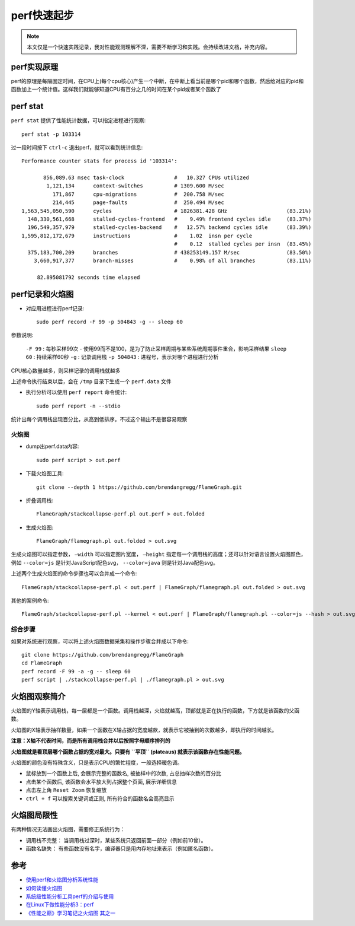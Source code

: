 .. _perf_startup:

==================
perf快速起步
==================

.. note::

   本文仅是一个快速实践记录，我对性能观测理解不深，需要不断学习和实践。会持续改进文档，补充内容。

perf实现原理
============

perf的原理是每隔固定时间，在CPU上(每个cpu核心)产生一个中断，在中断上看当前是哪个pid和哪个函数，然后给对应的pid和函数加上一个统计值。这样我们就能够知道CPU有百分之几的时间在某个pid或者某个函数了

.. figure:: ../../_static/kernel/perf/perf_interupt.png
   :scale: 70

perf stat
===========

``perf stat`` 提供了性能统计数据，可以指定进程进行观察::

   perf stat -p 103314

过一段时间按下 ``ctrl-c`` 退出perf，就可以看到统计信息::

    Performance counter stats for process id '103314':

           856,089.63 msec task-clock                #   10.327 CPUs utilized          
            1,121,134      context-switches          # 1309.600 M/sec                  
              171,867      cpu-migrations            #  200.758 M/sec                  
              214,445      page-faults               #  250.494 M/sec                  
    1,563,545,050,590      cycles                    # 1826381.428 GHz                   (83.21%)
      148,330,561,668      stalled-cycles-frontend   #    9.49% frontend cycles idle     (83.37%)
      196,549,357,979      stalled-cycles-backend    #   12.57% backend cycles idle      (83.39%)
    1,595,812,172,679      instructions              #    1.02  insn per cycle         
                                                     #    0.12  stalled cycles per insn  (83.45%)
      375,183,700,209      branches                  # 438253149.157 M/sec               (83.50%)
        3,660,917,377      branch-misses             #    0.98% of all branches          (83.11%)

         82.895081792 seconds time elapsed

perf记录和火焰图
==================

- 对应用进程进行perf记录::

   sudo perf record -F 99 -p 504843 -g -- sleep 60

参数说明:

  ``-F 99`` : 每秒采样99次 - 使用99而不是100，是为了防止采样周期与某些系统周期事件重合，影响采样结果
  ``sleep 60`` : 持续采样60秒
  ``-g`` : 记录调用栈
  ``-p 504843`` : 进程号，表示对哪个进程进行分析

CPU核心数量越多，则采样记录的调用栈就越多

上述命令执行结束以后，会在 ``/tmp`` 目录下生成一个 ``perf.data`` 文件

- 执行分析可以使用 ``perf report`` 命令统计::

   sudo perf report -n --stdio

统计出每个调用栈出现百分比，从高到低排序。不过这个输出不是很容易观察

火焰图
-------

- dump出perf.data内容::

   sudo perf script > out.perf

- 下载火焰图工具::

   git clone --depth 1 https://github.com/brendangregg/FlameGraph.git
  
- 折叠调用栈::

   FlameGraph/stackcollapse-perf.pl out.perf > out.folded

- 生成火焰图::

   FlameGraph/flamegraph.pl out.folded > out.svg

生成火焰图可以指定参数， ``–width`` 可以指定图片宽度， ``–height`` 指定每一个调用栈的高度；还可以针对语言设置火焰图颜色，例如 ``--color=js`` 是针对JavaScript配色svg， ``--color=java`` 则是针对Java配色svg。

上述两个生成火焰图的命令步骤也可以合并成一个命令::

   FlameGraph/stackcollapse-perf.pl < out.perf | FlameGraph/flamegraph.pl out.folded > out.svg

其他的案例命令::

   FlameGraph/stackcollapse-perf.pl --kernel < out.perf | FlameGraph/flamegraph.pl --color=js --hash > out.svg

综合步骤
---------

如果对系统进行观察，可以将上述火焰图数据采集和操作步骤合并成以下命令::

   git clone https://github.com/brendangregg/FlameGraph 
   cd FlameGraph 
   perf record -F 99 -a -g -- sleep 60 
   perf script | ./stackcollapse-perf.pl | ./flamegraph.pl > out.svg

火焰图观察简介
==============

火焰图的Y轴表示调用栈，每一层都是一个函数。调用栈越深，火焰就越高，顶部就是正在执行的函数，下方就是该函数的父函数。

火焰图的X轴表示抽样数量，如果一个函数在X轴占据的宽度越款，就表示它被抽到的次数越多，即执行的时间越长。

**注意：X轴不代表时间，而是所有调用栈合并以后按照字母顺序排列的**

**火焰图就是看顶层哪个函数占据的宽对最大。只要有 ``平顶`` (plateaus) 就表示该函数存在性能问题。**

火焰图的颜色没有特殊含义，只是表示CPU的繁忙程度，一般选择暖色调。

- 鼠标放到一个函数上后, 会展示完整的函数名, 被抽样中的次数, 占总抽样次数的百分比
- 点击某个函数后, 该函数会水平放大到占据整个页面, 展示详细信息
- 点击左上角 ``Reset Zoom`` 恢复缩放
- ``ctrl + f`` 可以搜索关键词或正则, 所有符合的函数名会高亮显示 

火焰图局限性
==============

有两种情况无法画出火焰图，需要修正系统行为：

- 调用栈不完整： 当调用栈过深时，某些系统只返回前面一部分（例如前10曾）。
- 函数名缺失： 有些函数没有名字，编译器只是用内存地址来表示（例如匿名函数）。

参考
======

- `使用perf和火焰图分析系统性能 <https://codertang.com/2018/12/17/perf/>`_
- `如何读懂火焰图 <http://www.ruanyifeng.com/blog/2017/09/flame-graph.html>`_
- `系统级性能分析工具perf的介绍与使用 <https://www.cnblogs.com/arnoldlu/p/6241297.html>`_
- `在Linux下做性能分析3：perf <https://zhuanlan.zhihu.com/p/22194920>`_
- `《性能之巅》学习笔记之火焰图 其之一 <https://zhuanlan.zhihu.com/p/73385693>`_
